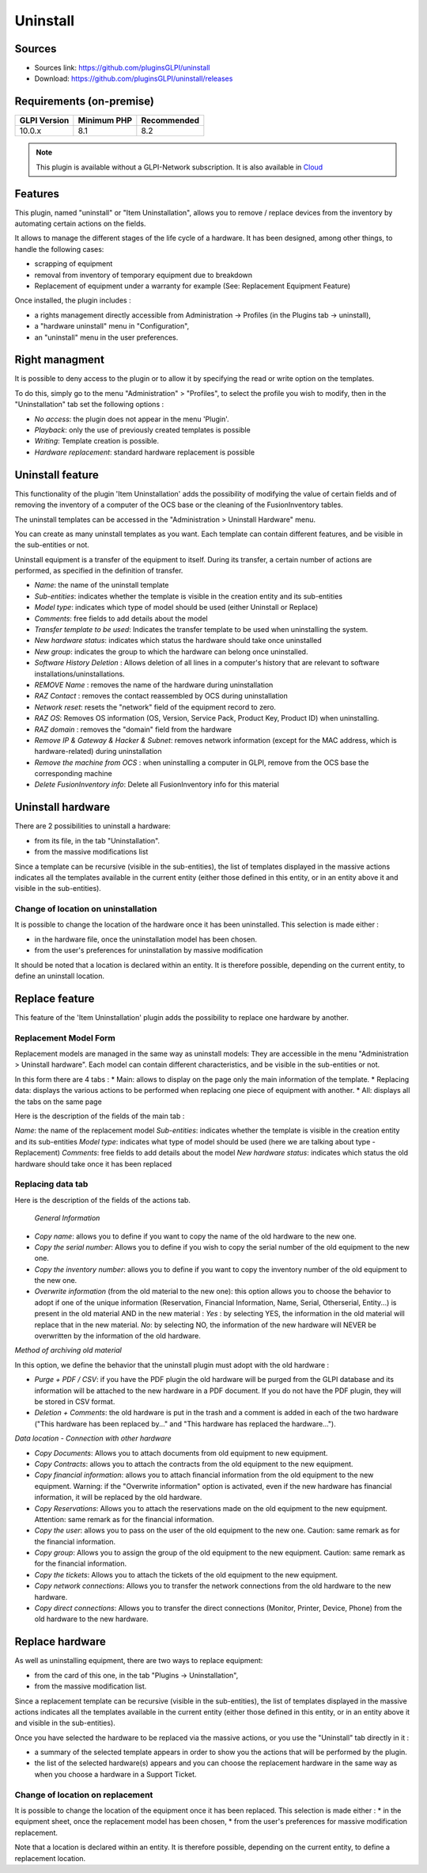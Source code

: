 Uninstall
=========

Sources
-------

* Sources link: https://github.com/pluginsGLPI/uninstall
* Download: https://github.com/pluginsGLPI/uninstall/releases


Requirements (on-premise)
-------------------------

============ =========== ===========
GLPI Version Minimum PHP Recommended
============ =========== ===========
10.0.x       8.1         8.2
============ =========== ===========

.. Note::
   This plugin is available without a GLPI-Network subscription. It is also available in `Cloud <https://glpi-network.cloud/>`__



Features
--------
This plugin, named "uninstall" or "Item Uninstallation", allows you to remove / replace devices from the inventory by automating certain actions on the fields.

It allows to manage the different stages of the life cycle of a hardware.
It has been designed, among other things, to handle the following cases:

* scrapping of equipment
* removal from inventory of temporary equipment due to breakdown
* Replacement of equipment under a warranty for example (See: Replacement Equipment Feature)

Once installed, the plugin includes :

* a rights management directly accessible from Administration -> Profiles (in the Plugins tab -> uninstall),
* a "hardware uninstall" menu in "Configuration",
* an "uninstall" menu in the user preferences.


Right managment
---------------

It is possible to deny access to the plugin or to allow it by specifying the read or write option on the templates.

To do this, simply go to the menu "Administration" > "Profiles",
to select the profile you wish to modify,
then in the "Uninstallation" tab set the following options :

* *No access*: the plugin does not appear in the menu 'Plugin'.
* *Playback*: only the use of previously created templates is possible
* *Writing*: Template creation is possible.
* *Hardware replacement*: standard hardware replacement is possible


Uninstall feature
-----------------

This functionality of the plugin 'Item Uninstallation' adds the possibility of modifying the value of certain fields and of removing the inventory of a computer of the OCS base or the cleaning of the FusionInventory tables.

The uninstall templates can be accessed in the "Administration > Uninstall Hardware" menu. 

You can create as many uninstall templates as you want.
Each template can contain different features, and be visible in the sub-entities or not.

Uninstall equipment is a transfer of the equipment to itself. During its transfer, a certain number of actions are performed, as specified in the definition of transfer.

.. image:: images/uninstall.png

* *Name*: the name of the uninstall template
* *Sub-entities*: indicates whether the template is visible in the creation entity and its sub-entities
* *Model type*: indicates which type of model should be used (either Uninstall or Replace)
* *Comments*: free fields to add details about the model
* *Transfer template to be used*: Indicates the transfer template to be used when uninstalling the system.
* *New hardware status*: indicates which status the hardware should take once uninstalled
* *New group*: indicates the group to which the hardware can belong once uninstalled.

* *Software History Deletion* : Allows deletion of all lines in a computer's history that are relevant to software installations/uninstallations.
* *REMOVE Name* : removes the name of the hardware during uninstallation

* *RAZ Contact* : removes the contact reassembled by OCS during uninstallation
* *Network reset*: resets the "network" field of the equipment record to zero.
* *RAZ OS*: Removes OS information (OS, Version, Service Pack, Product Key, Product ID) when uninstalling.
* *RAZ domain* : removes the "domain" field from the hardware
* *Remove IP & Gateway & Hacker & Subnet*: removes network information (except for the MAC address, which is hardware-related) during uninstallation
* *Remove the machine from OCS* : when uninstalling a computer in GLPI, remove from the OCS base the corresponding machine
* *Delete FusionInventory info*: Delete all FusionInventory info for this material

.. image:: images/model_uninstall.png


Uninstall hardware
------------------

There are 2 possibilities to uninstall a hardware:

* from its file, in the tab "Uninstallation".
* from the massive modifications list

Since a template can be recursive (visible in the sub-entities), the list of templates displayed in the massive actions indicates all the templates available in the current entity (either those defined in this entity, or in an entity above it and visible in the sub-entities).



Change of location on uninstallation
^^^^^^^^^^^^^^^^^^^^^^^^^^^^^^^^^^^^



It is possible to change the location of the hardware once it has been uninstalled.
This selection is made either :

* in the hardware file, once the uninstallation model has been chosen.
* from the user's preferences for uninstallation by massive modification

It should be noted that a location is declared within an entity. It is therefore possible, depending on the current entity, to define an uninstall location.



Replace feature
---------------

This feature of the 'Item Uninstallation' plugin adds the possibility to replace one hardware by another.



Replacement Model Form
^^^^^^^^^^^^^^^^^^^^^^


Replacement models are managed in the same way as uninstall models:
They are accessible in the menu "Administration > Uninstall hardware".
Each model can contain different characteristics, and be visible in the sub-entities or not.

In this form there are 4 tabs :
* Main: allows to display on the page only the main information of the template.
* Replacing data: displays the various actions to be performed when replacing one piece of equipment with another.
* All: displays all the tabs on the same page

.. image:: images/replace_main.png

Here is the description of the fields of the main tab :

*Name*: the name of the replacement model
*Sub-entities*: indicates whether the template is visible in the creation entity and its sub-entities
*Model type*: indicates what type of model should be used (here we are talking about type - Replacement)
*Comments*: free fields to add details about the model
*New hardware status*: indicates which status the old hardware should take once it has been replaced


Replacing data tab
^^^^^^^^^^^^^^^^^^

.. image:: images/replace_data.png

Here is the description of the fields of the actions tab.


 *General Information*

* *Copy name*: allows you to define if you want to copy the name of the old hardware to the new one.
* *Copy the serial number*: Allows you to define if you wish to copy the serial number of the old equipment to the new one.
* *Copy the inventory number*: allows you to define if you want to copy the inventory number of the old equipment to the new one.
* *Overwrite information* (from the old material to the new one): this option allows you to choose the behavior to adopt if one of the unique information (Reservation, Financial Information, Name, Serial, Otherserial, Entity...) is present in the old material AND in the new material : *Yes* : by selecting YES, the information in the old material will replace that in the new material. *No*: by selecting NO, the information of the new hardware will NEVER be overwritten by the information of the old hardware.

*Method of archiving old material*

In this option, we define the behavior that the uninstall plugin must adopt with the old hardware :

* *Purge + PDF / CSV*: if you have the PDF plugin the old hardware will be purged from the GLPI database and its information will be attached to the new hardware in a PDF document. If you do not have the PDF plugin, they will be stored in CSV format.
* *Deletion + Comments*: the old hardware is put in the trash and a comment is added in each of the two hardware ("This hardware has been replaced by..." and "This hardware has replaced the hardware...").

*Data location - Connection with other hardware*

* *Copy Documents*: Allows you to attach documents from old equipment to new equipment.
* *Copy Contracts*: allows you to attach the contracts from the old equipment to the new equipment.
* *Copy financial information*: allows you to attach financial information from the old equipment to the new equipment. Warning: if the "Overwrite information" option is activated, even if the new hardware has financial information, it will be replaced by the old hardware.
* *Copy Reservations*: Allows you to attach the reservations made on the old equipment to the new equipment. Attention: same remark as for the financial information.
* *Copy the user*: allows you to pass on the user of the old equipment to the new one. Caution: same remark as for the financial information.
* *Copy group*: Allows you to assign the group of the old equipment to the new equipment. Caution: same remark as for the financial information.
* *Copy the tickets*: Allows you to attach the tickets of the old equipment to the new equipment.
* *Copy network connections*: Allows you to transfer the network connections from the old hardware to the new hardware.
* *Copy direct connections*: Allows you to transfer the direct connections (Monitor, Printer, Device, Phone) from the old hardware to the new hardware.



Replace hardware
----------------

As well as uninstalling equipment, there are two ways to replace equipment:

* from the card of this one, in the tab "Plugins -> Uninstallation",
* from the massive modification list.

Since a replacement template can be recursive (visible in the sub-entities), the list of templates displayed in the massive actions indicates all the templates available in the current entity (either those defined in this entity, or in an entity above it and visible in the sub-entities).

Once you have selected the hardware to be replaced via the massive actions, or you use the "Uninstall" tab directly in it :

* a summary of the selected template appears in order to show you the actions that will be performed by the plugin.
* the list of the selected hardware(s) appears and you can choose the replacement hardware in the same way as when you choose a hardware in a Support Ticket.


.. image:: images/recap.png


Change of location on replacement
^^^^^^^^^^^^^^^^^^^^^^^^^^^^^^^^^

It is possible to change the location of the equipment once it has been replaced.
This selection is made either :
* in the equipment sheet, once the replacement model has been chosen,
* from the user's preferences for massive modification replacement.

Note that a location is declared within an entity. It is therefore possible, depending on the current entity, to define a replacement location.